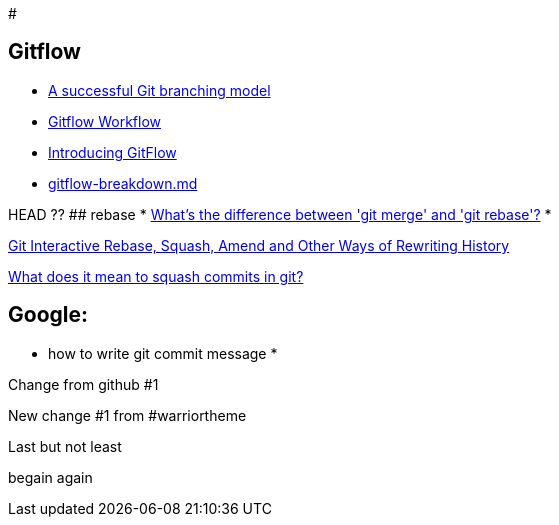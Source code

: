 #

## Gitflow

* https://nvie.com/posts/a-successful-git-branching-model/:[A successful Git branching model]
* https://www.atlassian.com/git/tutorials/comparing-workflows/gitflow-workflow:[Gitflow Workflow]
* https://datasift.github.io/gitflow/IntroducingGitFlow.html:[Introducing GitFlow]
* https://gist.github.com/JamesMGreene/cdd0ac49f90c987e45ac:[gitflow-breakdown.md]

HEAD ??
## rebase
* https://stackoverflow.com/questions/16666089/whats-the-difference-between-git-merge-and-git-rebase/16666418#16666418:[What's the difference between 'git merge' and 'git rebase'?]
* 

https://thoughtbot.com/blog/git-interactive-rebase-squash-amend-rewriting-history:[Git Interactive Rebase, Squash, Amend and Other Ways of Rewriting History]

https://stackoverflow.com/questions/35703556/what-does-it-mean-to-squash-commits-in-git:[What does it mean to squash commits in git?]

## Google:
* how to write git commit message
* 
=======
Change from github #1

New change #1 from #warriortheme

Last but not least

begain again
